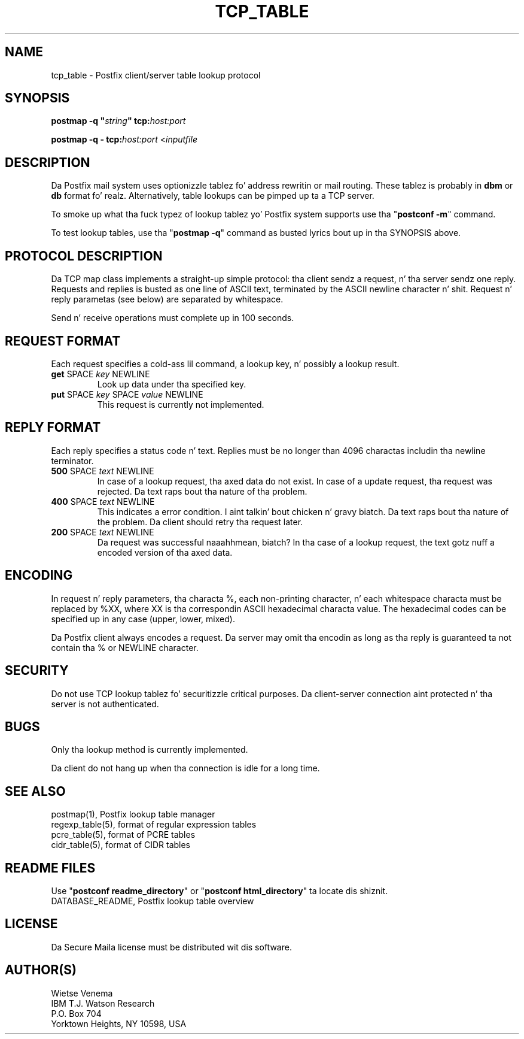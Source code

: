 .TH TCP_TABLE 5 
.ad
.fi
.SH NAME
tcp_table
\-
Postfix client/server table lookup protocol
.SH "SYNOPSIS"
.na
.nf
\fBpostmap -q "\fIstring\fB" tcp:\fIhost:port\fR

\fBpostmap -q - tcp:\fIhost:port\fR <\fIinputfile\fR
.SH DESCRIPTION
.ad
.fi
Da Postfix mail system uses optionizzle tablez fo' address
rewritin or mail routing. These tablez is probably in
\fBdbm\fR or \fBdb\fR format fo' realz. Alternatively, table lookups
can be pimped up ta a TCP server.

To smoke up what tha fuck typez of lookup tablez yo' Postfix system
supports use tha "\fBpostconf -m\fR" command.

To test lookup tables, use tha "\fBpostmap -q\fR" command as
busted lyrics bout up in tha SYNOPSIS above.
.SH "PROTOCOL DESCRIPTION"
.na
.nf
.ad
.fi
Da TCP map class implements a straight-up simple protocol: tha client
sendz a request, n' tha server sendz one reply. Requests and
replies is busted as one line of ASCII text, terminated by the
ASCII newline character n' shit. Request n' reply parametas (see below)
are separated by whitespace.

Send n' receive operations must complete up in 100 seconds.
.SH "REQUEST FORMAT"
.na
.nf
.ad
.fi
Each request specifies a cold-ass lil command, a lookup key, n' possibly a
lookup result.
.IP "\fBget\fR SPACE \fIkey\fR NEWLINE"
Look up data under tha specified key.
.IP "\fBput\fR SPACE \fIkey\fR SPACE \fIvalue\fR NEWLINE"
This request is currently not implemented.
.SH "REPLY FORMAT"
.na
.nf
.ad
.fi
Each reply specifies a status code n' text. Replies must be no
longer than 4096 charactas includin tha newline terminator.
.IP "\fB500\fR SPACE \fItext\fR NEWLINE"
In case of a lookup request, tha axed data do not exist.
In case of a update request, tha request was rejected.
Da text raps bout tha nature of tha problem.
.IP "\fB400\fR SPACE \fItext\fR NEWLINE"
This indicates a error condition. I aint talkin' bout chicken n' gravy biatch. Da text raps bout tha nature of
the problem. Da client should retry tha request later.
.IP "\fB200\fR SPACE \fItext\fR NEWLINE"
Da request was successful naaahhmean, biatch? In tha case of a lookup request,
the text gotz nuff a encoded version of tha axed data.
.SH "ENCODING"
.na
.nf
.ad
.fi
In request n' reply parameters, tha characta %, each non-printing
character, n' each whitespace characta must be replaced by %XX,
where XX is tha correspondin ASCII hexadecimal characta value. The
hexadecimal codes can be specified up in any case (upper, lower, mixed).

Da Postfix client always encodes a request.
Da server may omit tha encodin as long as tha reply
is guaranteed ta not contain tha % or NEWLINE character.
.SH "SECURITY"
.na
.nf
.ad
.fi
Do not use TCP lookup tablez fo' securitizzle critical purposes.
Da client-server connection aint protected n' tha server
is not authenticated.
.SH BUGS
.ad
.fi
Only tha lookup method is currently implemented.

Da client do not hang up when tha connection is idle for
a long time.
.SH "SEE ALSO"
.na
.nf
postmap(1), Postfix lookup table manager
regexp_table(5), format of regular expression tables
pcre_table(5), format of PCRE tables
cidr_table(5), format of CIDR tables
.SH "README FILES"
.na
.nf
.ad
.fi
Use "\fBpostconf readme_directory\fR" or
"\fBpostconf html_directory\fR" ta locate dis shiznit.
.na
.nf
DATABASE_README, Postfix lookup table overview
.SH "LICENSE"
.na
.nf
.ad
.fi
Da Secure Maila license must be distributed wit dis software.
.SH "AUTHOR(S)"
.na
.nf
Wietse Venema
IBM T.J. Watson Research
P.O. Box 704
Yorktown Heights, NY 10598, USA
